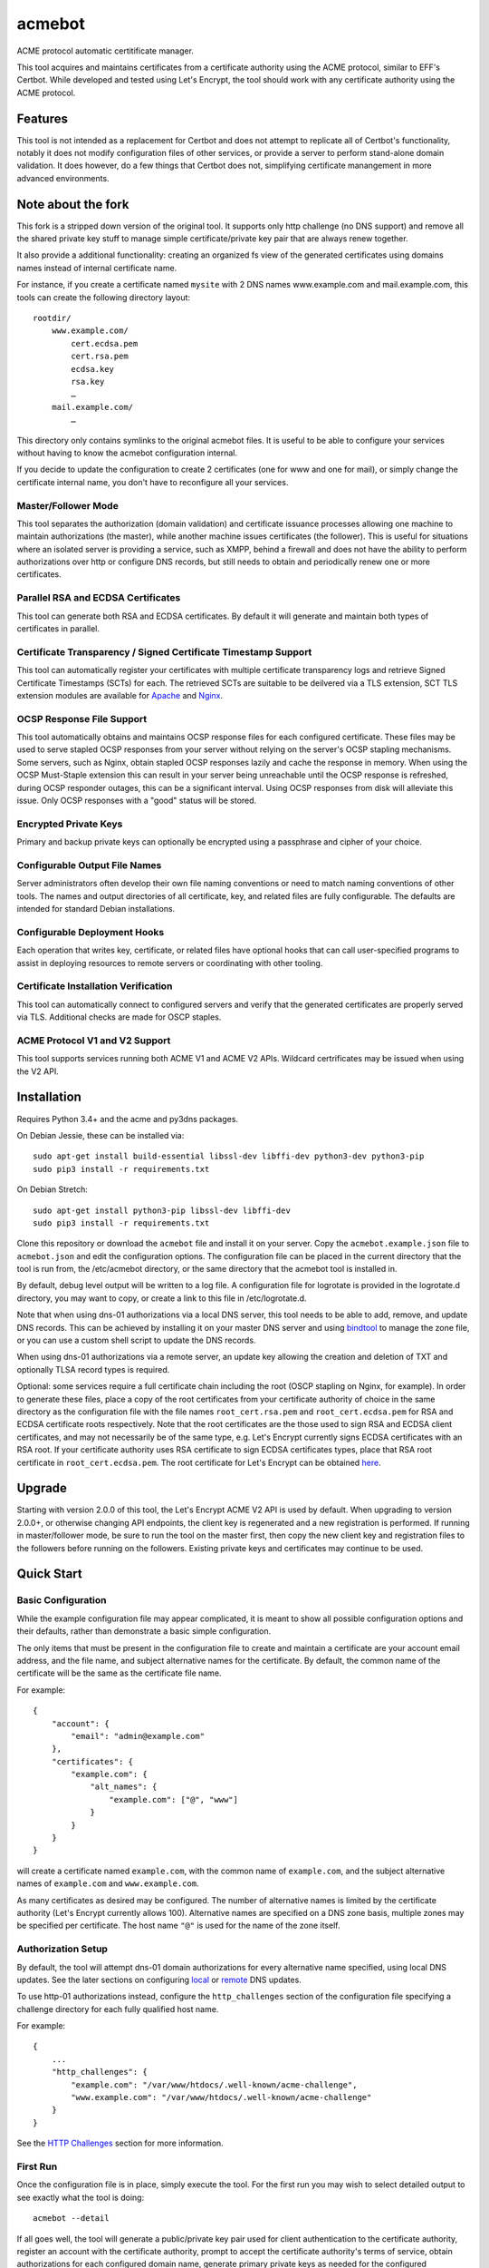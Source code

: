 .. _bindtool: https://github.com/plinss/bindtool

*******
acmebot
*******

ACME protocol automatic certitificate manager.

This tool acquires and maintains certificates from a certificate authority using the ACME protocol, similar to EFF's Certbot.
While developed and tested using Let's Encrypt, the tool should work with any certificate authority using the ACME protocol.

Features
========

This tool is not intended as a replacement for Certbot and does not attempt to replicate all of Certbot's functionality,
notably it does not modify configuration files of other services,
or provide a server to perform stand-alone domain validation.
It does however, do a few things that Certbot does not,
simplifying certificate manangement in more advanced environments.

Note about the fork
========

This fork is a stripped down version of the original tool. It supports only http challenge (no DNS support) and remove all the shared private key stuff to manage simple certificate/private key pair that are always renew together.

It also provide a additional functionality: creating an organized fs view of the generated certificates using domains names instead of internal certificate name.

For instance, if you create a certificate named ``mysite`` with 2 DNS names www.example.com and mail.example.com, this tools can create the following directory layout::

    rootdir/
        www.example.com/
            cert.ecdsa.pem
            cert.rsa.pem
            ecdsa.key
            rsa.key
            …
        mail.example.com/
            …

This directory only contains symlinks to the original acmebot files. It is useful to be able to configure your services without having to know the acmebot configuration internal.

If you decide to update the configuration to create 2 certificates (one for www and one for mail), or simply change the certificate internal name, you don't have to reconfigure all your services.

Master/Follower Mode
-----------------

This tool separates the authorization (domain validation) and certificate issuance processes allowing one machine to maintain authorizations (the master),
while another machine issues certificates (the follower).
This is useful for situations where an isolated server is providing a service, such as XMPP,
behind a firewall and does not have the ability to perform authorizations over http or configure DNS records,
but still needs to obtain and periodically renew one or more certificates.


Parallel RSA and ECDSA Certificates
-----------------------------------

This tool can generate both RSA and ECDSA certificates.
By default it will generate and maintain both types of certificates in parallel.


Certificate Transparency / Signed Certificate Timestamp Support
---------------------------------------------------------------

This tool can automatically register your certificates with multiple certificate transparency logs and retrieve Signed Certificate Timestamps (SCTs) for each.
The retrieved SCTs are suitable to be deilvered via a TLS extension,
SCT TLS extension modules are available for `Apache <https://httpd.apache.org/docs/trunk/mod/mod_ssl_ct.html>`_ and `Nginx <https://github.com/grahamedgecombe/nginx-ct>`_.


OCSP Response File Support
--------------------------

This tool automatically obtains and maintains OCSP response files for each configured certificate.
These files may be used to serve stapled OCSP responses from your server without relying on the server's OCSP stapling mechanisms.
Some servers, such as Nginx, obtain stapled OCSP responses lazily and cache the response in memory.
When using the OCSP Must-Staple extension this can result in your server being unreachable until the OCSP response is refreshed,
during OCSP responder outages, this can be a significant interval.
Using OCSP responses from disk will alleviate this issue.
Only OCSP responses with a "good" status will be stored.


Encrypted Private Keys
----------------------

Primary and backup private keys can optionally be encrypted using a passphrase and cipher of your choice.


Configurable Output File Names
------------------------------

Server administrators often develop their own file naming conventions or need to match naming conventions of other tools.
The names and output directories of all certificate, key, and related files are fully configurable.
The defaults are intended for standard Debian installations.


Configurable Deployment Hooks
-----------------------------

Each operation that writes key, certificate, or related files have optional hooks that can call user-specified programs to
assist in deploying resources to remote servers or coordinating with other tooling.


Certificate Installation Verification
-------------------------------------

This tool can automatically connect to configured servers and verify that the generated certificates are properly served via TLS.
Additional checks are made for OSCP staples.


ACME Protocol V1 and V2 Support
-------------------------------

This tool supports services running both ACME V1 and ACME V2 APIs.
Wildcard certrificates may be issued when using the V2 API.


Installation
============

Requires Python 3.4+ and the acme and py3dns packages.

On Debian Jessie, these can be installed via::

    sudo apt-get install build-essential libssl-dev libffi-dev python3-dev python3-pip
    sudo pip3 install -r requirements.txt

On Debian Stretch::

    sudo apt-get install python3-pip libssl-dev libffi-dev
    sudo pip3 install -r requirements.txt

Clone this repository or download the ``acmebot`` file and install it on your server.
Copy the ``acmebot.example.json`` file to ``acmebot.json`` and edit the configuration options.
The configuration file can be placed in the current directory that the tool is run from,
the /etc/acmebot directory,
or the same directory that the acmebot tool is installed in.

By default, debug level output will be written to a log file.
A configuration file for logrotate is provided in the logrotate.d directory,
you may want to copy, or create a link to this file in /etc/logrotate.d.

Note that when using dns-01 authorizations via a local DNS server,
this tool needs to be able to add, remove, and update DNS records.
This can be achieved by installing it on your master DNS server and using `bindtool`_ to manage the zone file,
or you can use a custom shell script to update the DNS records.

When using dns-01 authorizations via a remote server,
an update key allowing the creation and deletion of TXT and optionally TLSA record types is required.

Optional: some services require a full certificate chain including the root (OSCP stapling on Nginx, for example).
In order to generate these files,
place a copy of the root certificates from your certificate authority of choice in the same directory as the configuration file with the file names ``root_cert.rsa.pem`` and ``root_cert.ecdsa.pem`` for RSA and ECDSA certificate roots respectively.
Note that the root certificates are the those used to sign RSA and ECDSA client certificates,
and may not necessarily be of the same type,
e.g. Let's Encrypt currently signs ECDSA certificates with an RSA root.
If your certificate authority uses RSA certificate to sign ECDSA certificates types, place that RSA root certificate in ``root_cert.ecdsa.pem``.
The root certificate for Let's Encrypt can be obtained `here <https://letsencrypt.org/certificates/>`_.


Upgrade
=======

Starting with version 2.0.0 of this tool, the Let's Encrypt ACME V2 API is used by default.
When upgrading to version 2.0.0+, or otherwise changing API endpoints,
the client key is regenerated and a new registration is performed.
If running in master/follower mode, be sure to run the tool on the master first,
then copy the new client key and registration files to the followers before running on the followers.
Existing private keys and certificates may continue to be used.


Quick Start
===========


Basic Configuration
-------------------

While the example configuration file may appear complicated,
it is meant to show all possible configuration options and their defaults,
rather than demonstrate a basic simple configuration.

The only items that must be present in the configuration file to create and maintain a certificate are your account email address,
and the file name, and subject alternative names for the certificate.
By default, the common name of the certificate will be the same as the certificate file name.

For example::

    {
        "account": {
            "email": "admin@example.com"
        },
        "certificates": {
            "example.com": {
                "alt_names": {
                    "example.com": ["@", "www"]
                }
            }
        }
    }

will create a certificate named ``example.com``,
with the common name of ``example.com``,
and the subject alternative names of ``example.com`` and ``www.example.com``.

As many certificates as desired may be configured.
The number of alternative names is limited by the certificate authority (Let's Encrypt currently allows 100).
Alternative names are specified on a DNS zone basis,
multiple zones may be specified per certificate.
The host name ``"@"`` is used for the name of the zone itself.


Authorization Setup
-------------------

By default, the tool will attempt dns-01 domain authorizations for every alternative name specified,
using local DNS updates.
See the later sections on configuring `local <#configuring-local-dns-updates>`_ or `remote <#configuring-remote-dns-updates>`_ DNS updates.

To use http-01 authorizations instead,
configure the ``http_challenges`` section of the configuration file specifying a challenge directory for each fully qualified host name.

For example::

    {
        ...
        "http_challenges": {
            "example.com": "/var/www/htdocs/.well-known/acme-challenge",
            "www.example.com": "/var/www/htdocs/.well-known/acme-challenge"
        }
    }

See the `HTTP Challenges <#http-challenges>`_ section for more information.


First Run
---------

Once the configuration file is in place,
simply execute the tool.
For the first run you may wish to select detailed output to see exactly what the tool is doing::

    acmebot --detail

If all goes well,
the tool will generate a public/private key pair used for client authentication to the certificate authority,
register an account with the certificate authority,
prompt to accept the certificate authority's terms of service,
obtain authorizations for each configured domain name,
generate primary private keys as needed for the configured certificates,
issue certificates,
generate backup private keys,
generate custom Diffie-Hellman parameters,
retrieve Signed Certificate Timestamps from certificate transparency logs,
and install the certificates and private keys into /etc/ssl/certs and /etc/ssl/private.

If desired, you can test the tool using Let's Encrypt's staging server.
To do this, specify the staging server's directory URL in the ``acme_directory_url`` setting.
See `Staging Environment <https://letsencrypt.org/docs/staging-environment/>`_ for details.
When switching from the staging to production servers,
you should delete the client key and registration files (/var/local/acmebot/\*.json) to ensure a fresh registration in the production environment.


File Location
=============

After a successful certificate issuance,
up to twenty one files will be created per certificate.

The locations for these files can be controlled via the ``directories`` section of the configuration file.
The default locations are used here for brevity.

Output files will be written as a single transaction,
either all files will be written,
or no files will be written.
This is designed to prevent a mismatch between certificates and private keys should an error happen during file creation.


Private Keys
------------

Two private key files will be created in /etc/ssl/private for each key type.
The primary: ``<private-key-name>.<key-type>.key``; and a backup key: ``<private-key-name>_backup.<key-type>.key``.

The private key files will be written in PEM format and will be readable by owner and group.


Certificate Files
-----------------

Two certificate files will be created for each key type,
one in /etc/ssl/certs, named ``<certificate-name>.<key-type>.pem``,
containing the certificate,
followed by any intermediate certificates sent by the certificate authority,
followed by custom Diffie-Hellman and elliptic curve paramaters;
the second file will be created in /etc/ssl/private, named ``<certificate-name>_full.<key-type>.key``,
and will contain the private key,
followed by the certificate,
followed by any intermediate certificates sent by the certificate authority,
followed by custom Diffie-Hellman and elliptic curve paramaters.

The ``<certificate-name>_full.<key-type>.key`` file is useful for services that require both the private key and certificate to be in the same file,
such as ZNC.


Intermediate Certificate Chain File
-----------------------------------

If the certificate authority uses intermediate certificates to sign your certificates,
a file will be created in /etc/ssl/certs, named ``<certificate-name>_chain.<key-type>.pem`` for each key type,
containing the intermediate certificates sent by the certificate authority.

This file will not be created if the ``chain`` directory is set to ``null``.

Note that the certificate authority may use a different type of certificate as intermediates,
e.g. an ECDSA client certificate may be signed by an RSA intermediate,
and therefore the intermediate certificate key type may not match the file name (or certificate type).


Full Chain Certificate File
---------------------------

If the ``root_cert.<key-type>.pem`` file is present (see `Installation <#installation>`_),
then an additional certificate file will be generated in /etc/ssl/certs,
named ``<certificate-name>+root.<key-type>.pem`` for each key type.
This file will contain the certificate,
followed by any intermediate certificates sent by the certificate authority,
followed by the root certificate,
followed by custom Diffie-Hellman and elliptic curve paramaters.

If the ``root_cert.<key-type>.pem`` file is not found in the same directory as the configuration file,
this certificate file will not be created.

This file is useful for configuring OSCP stapling on Nginx servers.


Diffie-Hellman Parameter File
-----------------------------

If custom Diffie-Hellman parameters or a custom elliptical curve are configured,
a file will be created in /etc/ssl/params, named ``<certificate-name>_param.pem``,
containing the Diffie-Hellman parameters and elliptical curve paramaters.

This file will not be created if the ``param`` directory is set to ``null``.



Signed Certificate Timestamp (SCT) Files
----------------------------------------

One additional file will be created for each key type and configured certificate transparency log in ``/etc/ssl/scts/<certificate-name>/<key-type>/<log-name>.sct``.
These files contain SCT information in binary form suitable to be included in a TLS extension.
By default, SCTs will be retrieved from the Google Icarus and Google Pilot certificate transparency logs.
The Google Test Tube certificate transparency log can be used with the Let's Encrypt staging environment for testing.


OCSP Response Files
-------------------
One OCSP response file will be created for each key type,
in /etc/ssl/ocsp, named ``<certificate-name>.<key_type>.ocsp``.
These files contain OCSP responses in binary form suitable to be used as stapled OCSP responses.


Archive Directory
-----------------

Whenever exsiting files are replaced by subsequent runs of the tool,
for example during certificate renewal or private key rollover,
all existing files are preserved in the archive directory, /etc/ssl/archive.

Within the archive directory,
a directory will be created with the name of the private key,
containing a datestamped directory with the time of the file transaction (YYYY_MM_DD_HHMMSS).
All existing files will be moved into the datestamped directory should they need to be recovered.


Server Configuration
====================

Because certificate files will be periodically replaced as certificates need to be renewed,
it is best to have your server configurations simply refer to the certificate and key files in the locations they are created.
This will prevent server configurations from having to be updated as certificate files are replaced.

If the server requires the certificate or key file to be in a particular location or have a different file name,
it is best to simply create a soft link to the certificate or key file rather than rename or copy the files.

Another good practice it to isolate the configuration for each certificate into a snippet file,
for example using Apache,
create the file /etc/apache2/snippets/ssl/example.com containing::

    SSLCertificateFile    /etc/ssl/certs/example.com.rsa.pem
    SSLCertificateKeyFile /etc/ssl/private/example.com.rsa.key
    CTStaticSCTs          /etc/ssl/certs/example.com.rsa.pem /etc/ssl/scts/example.com/rsa        # requires mod_ssl_ct to be installed

    SSLCertificateFile    /etc/ssl/certs/example.com.ecdsa.pem
    SSLCertificateKeyFile /etc/ssl/private/example.com.ecdsa.key
    CTStaticSCTs          /etc/ssl/certs/example.com.ecdsa.pem /etc/ssl/scts/example.com/ecdsa    # requires mod_ssl_ct to be installed

    Header always set Strict-Transport-Security "max-age=63072000"

and then in each host configuration using that certificate, simply add::

    Include snippets/ssl/example.com

For Nginx the /etc/nginx/snippets/ssl/example.com file would contain::

    ssl_ct on;                                                          # requires nginx-ct module to be installed

    ssl_certificate         /etc/ssl/certs/example.com.rsa.pem;
    ssl_certificate_key     /etc/ssl/private/example.com.rsa.key;
    ssl_ct_static_scts      /etc/ssl/scts/example.com/rsa;              # requires nginx-ct module to be installed
    ssl_stapling_file       /etc/ssl/ocsp/example.com.rsa.ocsp;

    ssl_certificate         /etc/ssl/certs/example.com.ecdsa.pem;       # requires nginx 1.11.0+ to use multiple certificates
    ssl_certificate_key     /etc/ssl/private/example.com.ecdsa.key;
    ssl_ct_static_scts      /etc/ssl/scts/example.com/ecdsa;            # requires nginx-ct module to be installed
    ssl_stapling_file       /etc/ssl/ocsp/example.com.ecdsa.ocsp;       # requires nginx 1.13.3+ to use with multiple certificates

    ssl_trusted_certificate /etc/ssl/certs/example.com+root.rsa.pem;    # not required if using ssl_stapling_file

    ssl_dhparam             /etc/ssl/params/example.com_param.pem;
    ssl_ecdh_curve secp384r1;

    add_header Strict-Transport-Security "max-age=63072000" always;

and can be used via::

    include snippets/ssl/example.com;


Configuration
=============

The configuration file ``acmebot.json`` may be placed in the current working directory,
in /etc/acmebot,
or in the same directory as the acmebot tool is installed in.
A different configuration file name may be specified on the command line.
If the specified file name is not an absolute path,
it will be searched for in the same locations,
e.g. ``acmebot --config config.json`` will load ``./config.json``, ``/etc/acmebot/config.json``, or ``<install-dir>/config.json``.
The file must adhere to standard JSON format.

The file ``acmebot.example.json`` provides a template of all configuration options and their default values.
Entries inside angle brackets ``"<example>"`` must be replaced (without the angle brackets),
all other values may be removed unless you want to override the default values.


Account
-------

Enter the email address you wish to associate with your account on the certificate authority.
This email address may be useful in recovering your account should you lose access to your client key.

Example::

    {
        "account": {
            "email": "admin@example.com"
        },
        ...
    }


Settings
--------

Various settings for the tool.
All of these need only be present when the desired value is different from the default.

* ``follower_mode`` specifies if the tool should run in master or follower mode.
  The defalt value is ``false`` (master mode).
  The master will obtain authorizations and issue certificates,
  a follower will not attempt to obtain authorizations but can issue certificates.
* ``log_level`` specifies the amount of information written into the log file.
  Possible values are ``null``, ``"normal"``, ``"verbose"``, ``"debug"``, and ``"detail"``.
  ``"verbose"``, ``"debug"``, and ``"detail"`` settings correlate to the ``--verbose``, ``--debug`` and ``--detail`` command-line options.
* ``color_output`` specifies if the output should be colorized.
  Colorized output will be suppressed on non-tty devices.
  This option may be overridden via command line options.
  The default value is ``true``.
* ``key_size`` specifies the size (in bits) for RSA private keys.
  The default value is ``4096``.
  RSA certificates can be turned off by setting this value to ``0`` or ``null``.
* ``key_curve`` specifies the curve to use for ECDSA private keys.
  The default value is ``"secp384r1"``.
  Available curves are ``"secp256r1"``, ``"secp384r1"``, and ``"secp521r1"``.
  ECDSA certificates can be turned off by setting this value to ``null``.
* ``key_cipher`` specifies the cipher algorithm used to encrypt private keys.
  The default value is ``"blowfish"``.
  Available ciphers are those accepted by your version of OpenSSL's EVP_get_cipherbyname().
* ``key_passphrase`` specifies the passphrase used to encrypt private keys.
  The default value is ``null``.
  A value of ``null`` or ``false`` will result in private keys being written unencrypted.
  A value of ``true`` will cause the password to be read from the command line, the environment, a prompt, or stdin.
  A string value will be used as the passphrase without further input.
* ``dhparam_size`` specifies the size (in bits) for custom Diffie-Hellman parameters.
  The default value is ``2048``.
  Custom Diffie-Hellman parameters can be turned off by setting this value to ``0`` or ``null``.
  This value should be at least be equal to half the ``key_size``.
* ``ecparam_curve`` speficies the curve to use for ECDHE negotiation.
  The default value is ``"secp384r1"``.
  Custom EC parameters can be turned off by setting this value to ``null``.
  You can run ``openssl ecparam -list_curves`` to find a list of available curves.
* ``file_user`` specifies the name of the user that will own certificate and private key files.
  The default value is ``"root"``.
  Note that this tool must run as root, or another user that has rights to set the file ownership to this user.
* ``file_group`` speficies the name of the group that will own certificate and private key files.
  The default value is ``"ssl-cert"``.
  Note that this tool must run as root, or another user that has rights to set the file ownership to this group.
* ``ocsp_must_staple`` specifies if the OCSP Must-Staple extension is added to certificates.
  The default value is ``false``.
* ``ocsp_responder_urls`` specifies the list of OCSP responders to use if a certificate doesn't provide them.
  The default value is ``["http://ocsp.int-x3.letsencrypt.org"]``.
* ``ct_submit_logs`` specifies the list of certificate transparency logs to submit certificates to.
  The default value is ``["google_icarus", "google_pilot"]``.
  The value ``["google_testtube"]`` can be used with the Let's Encrypt staging environment for testing.
* ``renewal_days`` specifies the number of days before expiration when the tool will attempt to renew a certificate.
  The default value is ``30``.
* ``max_dns_lookup_attempts`` specifies the number of times to check for deployed DNS records before attempting authorizations.
  The default value is ``60``.
* ``max_domains_per_order`` specifies the maximum number of domains allowed per authorization order.
  The default value is ``100``, which is the limit set by Let's Encrypt.
* ``max_authorization_attempts`` specifies the number of times to check for completed authorizations.
  The default value is ``30``.
* ``authorization_delay`` specifies the number of seconds to wait between authorization checks.
  The default value is ``10``.
* ``cert_poll_time`` specifies the number of seconds to wait for a certificate to be issued.
  The default value is ``30``.
* ``max_ocsp_verify_attempts`` specifies the number of times to check for OCSP staples during verification.
  Retries will only happen when the certificate has the OCSP Must-Staple extension.
  The default value is ``10``.
* ``ocsp_verify_retry_delay`` specifies the number of seconds to wait between OCSP staple verification attempts.
  The default value is ``5``.
* ``min_run_delay`` specifies the minimum number of seconds to wait if the ``--randomwait`` command line option is present.
  The default value is ``300``.
* ``max_run_delay`` specifies the maximum number of seconds to wait if the ``--randomwait`` command line option is present.
  The default value is ``3600``.
* ``acme_directory_url`` specifies the primary URL for the ACME service.
  The default value is ``"https://acme-v02.api.letsencrypt.org/directory"``, the Let's Encrypt production API.
  You can substitute the URL for Let's Encrypt's staging environment or another certificate authority.
* ``verify`` specifies the default ports to perform installation verification on.
  The default value is ``null``.

Example::

    {
        ...
        "settings": {
            "follower_mode": false,
            "log_level": "debug",
            "key_size": 4096,
            "key_curve": "secp384r1",
            "key_cipher": "blowfish",
            "key_passphrase": null,
            "dhparam_size": 2048,
            "ecparam_curve": "secp384r1",
            "file_user": "root",
            "file_group": "ssl-cert",
            "ocsp_must_staple": false,
            "ocsp_responder_urls": ["http://ocsp.int-x3.letsencrypt.org"],
            "ct_submit_logs": ["google_icarus", "google_pilot"],
            "renewal_days": 30,
            "max_authorization_attempts": 30,
            "authorization_delay": 10,
            "min_run_delay": 300,
            "max_run_delay": 3600,
            "acme_directory_url": "https://acme-v02.api.letsencrypt.org/directory",
            "verify": [443]
        },
        ...
    }


Directories
-----------

Directories used to store the input and output files of the tool.
Relative paths will be considered relative to the directory of configuration file.
All of these need only be present when the desired value is different from the default.

* ``pid`` specifies the directory to store a process ID file.
  The default value is ``"/var/run"``.
* ``log`` specifies the directory to store the log file.
  The default value is ``"/var/log/acmebot"``.
* ``resource`` specifies the directory to store the client key and registration files for the ACME account.
  The default value is ``"/var/local/acmebot"``.
* ``private_key`` specifies the directory to store primary private key files.
  The default value is ``"/etc/ssl/private"``.
* ``full_key`` specifies the directory to store primary private key files that include the certificate chain.
  The default value is ``"/etc/ssl/private"``.
  Full key files may be omitted by setting this to ``null``.
* ``certificate`` specifies the directory to store certificate files.
  The default value is ``"/etc/ssl/certs"``.
* ``full_certificate`` specifies the directory to store full chain certificate files that include the root certificate.
  The default value is ``"/etc/ssl/certs"``.
  Full certificate files may be omitted by setting this to ``null``.
* ``chain`` specifies the directory to store certificate intermediate chain files.
  The default value is ``"/etc/ssl/certs"``.
  Chain files may be omitted by setting this to ``null``.
* ``param`` specifies the directory to store Diffie-Hellman parameter files.
  The default value is ``"/etc/ssl/params"``.
  Paramater files may be omitted by setting this to ``null``.
* ``http_challenge`` specifies the directory to store ACME http-01 challenge files.
  The default value is ``null``.
* ``sct`` specifies the directory to store Signed Certificate Timestamp files.
  The default value is ``"/etc/ssl/scts/<certificate-name>/<key-type>"``.
  SCT files may be turned off by setting this to ``null``.
* ``ocsp`` specifies the directory to store OCSP response files.
  The default value is ``"/etc/ssl/ocsp"``.
  OCSP response files may be turned off by setting this to ``null``.
* ``archive`` specifies the directory to store older versions of files that are replaced by this tool.
  The default value is ``"/etc/ssl/archive"``.
* ``temp`` specifies the directory to write temporary files to.
  A value of ``null`` results in using the system defined temp directory.
  The temp directory must be on the same file system as the output file directories.
  The default value is ``null``.

Example::

    {
        ...
        "directories": {
            "pid": "/var/run",
            "log": "/var/log/acmebot",
            "resource": "/var/local/acmebot",
            "private_key": "/etc/ssl/private",
            "full_key": "/etc/ssl/private",
            "certificate": "/etc/ssl/certs",
            "full_certificate": "/etc/ssl/certs",
            "chain": "/etc/ssl/certs",
            "param": "/etc/ssl/params",
            "http_challenge": "/var/www/{zone}/{host}/.well-known/acme-challenge",
            "ocsp": "/etc/ssl/ocsp/",
            "sct": "/etc/ssl/scts/{name}/{key_type}",
            "archive": "/etc/ssl/archive"
        },
        ...
    }

Directory values are treated as Python format strings,
fields available for directories are: ``name``, ``key_type``, ``suffix``, ``server``.
The ``name`` field is the name of the private key or certificate.
The ``"http_challenge"`` directory uses the fields: ``zone``, ``host``, and ``fqdn``,
for the zone name, host name (without the zone), and the fully qualified domain name respectively.
The ``host`` value will be ``"."`` if the fqdn is the same as the zone name.


Services
--------

This specifies a list of services that are used by issued certificates and the commands necessary to restart or reload the service when a certificate is issued or changed.
You may add or remove services as needed.
The list of services is arbritrary and they are referenced from individual certificate definitions.

Example::

    {
        ...
        "services": {
            "apache": "systemctl reload apache2",
            "coturn": "systemctl restart coturn",
            "dovecot": "systemctl restart dovecot",
            "etherpad": "systemctl restart etherpad",
            "mysql": "systemctl reload mysql",
            "nginx": "systemctl reload nginx",
            "postfix": "systemctl reload postfix",
            "postgresql": "systemctl reload postgresql",
            "prosody": "systemctl restart prosody",
            "slapd": "systemctl restart slapd",
            "synapse": "systemctl restart matrix-synapse",
            "znc": "systemctl restart znc"
        },
        ...
    }

To specify one or more services used by a certificate,
add a ``services`` section to the certificate definition listing the services using that certificate.

For example::

    {
        "certificates": {
            "example.com": {
                "alt_names": {
                    "example.com": ["@", "www"]
                }
            },
            "services": ["nginx"]
        }
    }

This will cause the command ``"systemctl reload nginx"`` to be executed any time the certificate ``example.com`` is issued, renewed, or updated.


Certificates
------------

This section defines the set of certificates to issue and maintain.
The name of each certificate is used as the name of the certificate files.

* ``common_name`` specifies the common name for the certificate.
  If omitted, the name of the certificate will be used.
* ``alt_names`` specifies the set of subject alternative names for the certificate.
  If specified, the common name of the certificate must be included as one of the alternative names.
  The alternative names are specified as a list of host names per DNS zone,
  so that associated DNS updates happen in the correct zone.
  The zone name may be used directly by specifying ``"@"`` for the host name.
  Multiple zones may be specified.
  The default value is ``{ common_name: ["@"] }``.
* ``services`` specifies the list of services to be reloaded when the certificate is issued, renewed, or modified.
  This may be omitted.
* ``dhparam_size`` specifies the number of bits to use for custom Diffie-Hellman paramaters for the certificate.
  The default value is the value specified in the ``settings`` section.
  Custom Diffie-Hellman paramaters may be ommitted from the certificate by setting this to ``0`` or ``null``.
  The value should be at least equal to half the number of bits used for the private key.
* ``ecparam_curve`` specified the curve used for elliptical curve paramaters.
  The default value is the value specified in the ``settings`` section.
  Custom elliptical curve paramaters may be ommitted from the certificate by setting this to ``null``.
* ``key_types`` specifies the types of keys to create for this certificate.
  The default value is all available key types.
  Provide a list of key types to restrict the certificate to only those types.
  Available types are ``"rsa"`` and ``"ecdsa"``.
* ``key_size`` specifies the number of bits to use for the certificate's RSA private key.
  The default value is the value specified in the ``settings`` section.
  RSA certificates can be turned off by setting this value to ``0`` or ``null``.
* ``key_curve`` specifies the curve to use for ECDSA private keys.
  The default value is the value specified in the ``settings`` section.
  Available curves are ``"secp256r1"``, ``"secp384r1"``, and ``"secp521r1"``.
  ECDSA certificates can be turned off by setting this value to ``null``.
* ``key_cipher`` specifies the cipher algorithm used to encrypt the private keys.
  The default value is the value specified in the ``settings`` section.
  Available ciphers those accepted by your version of OpenSSL's EVP_get_cipherbyname().
* ``key_passphrase`` specifies the passphrase used to encrypt private keys.
  The default value is the value specified in the ``settings`` section.
  A value of ``null`` or ``false`` will result in private keys being written unencrypted.
  A value of ``true`` will cause the password to be read from the command line, the environment, a prompt, or stdin.
  A string value will be used as the passphrase without further input.
* ``ocsp_must_staple`` specifies if the OCSP Must-Staple extension is added to certificates.
  The default value is the value specified in the ``settings`` section.
* ``ocsp_responder_urls`` specifies the list of OCSP responders to use if a certificate doesn't provide them.
  The default value is the value specified in the ``settings`` section.
* ``ct_submit_logs`` specifies the list of certificate transparency logs to submit the certificate to.
  The default value is the value specified in the ``settings`` section.
  The value ``["google_testtube"]`` can be used with the Let's Encrypt staging environment for testing.
* ``verify`` specifies the list of ports to perform certificate installation verification on.
  The default value is the value specified in the ``settings`` section.

Example::

    {
        ...
        "certificates": {
            "example.com": {
                "common_name": "example.com",
                "alt_names": {
                    "example.com": ["@", "www"]
                },
                "services": ["nginx"],
                "dhparam_size": 2048,
                "ecparam_curve": "secp384r1",
                "key_types": ["rsa", "ecdsa"],
                "key_size": 4096,
                "key_curve": "secp384r1",
                "key_cipher": "blowfish",
                "key_passphrase": null,
                "ocsp_must_staple": false,
                "ocsp_responder_urls": ["http://ocsp.int-x3.letsencrypt.org"],
                "ct_submit_logs": ["google_icarus", "google_pilot"],
                "verify": [443]
            }
        }
    }


Authorizations
--------------

This section specifies a set of host name authorizations to obtain without issuing certificates.

This is used when running in a master/follower configuration,
the master, having access to local or remote DNS updates or an HTTP server,
obtains authorizations,
while the follower issues the certificates.

It is not necessary to specify host name authorizations for any host names used by configured certificates,
but it is not an error to have overlap.

Authorizations are specified per DNS zone so that associated DNS updates happen in the correct zone.

Simplar to ``alt-names``, a host name of ``"@"`` may be used to specify the zone name.

Example::

    {
        ...
        "authorizations": {
            "example.com": ["@", "www"]
        },
        ...
    }


HTTP Challenges
---------------

By default, the tool will attempt dns-01 domain authorizations for every alternative name specified,
using local or remote DNS updates.

To use http-01 authorizations instead,
configure the ``http_challenges`` section of the configuration file specifying a challenge directory for each fully qualified domain name,
or configure a ``http_challenge`` directory.

It is possible to mix usage of dns-01 and http-01 domain authorizations on a host by host basis,
simply specify a http challenge directory only for those hosts requiring http-01 authentication.

Example::

    {
        ...
        "http_challenges": {
            "example.com": "/var/www/htdocs/.well-known/acme-challenge"
            "www.example.com": "/var/www/htdocs/.well-known/acme-challenge"
        },
        ...
    }

The ``http_challenges`` must specify a directory on the local file system such that files placed there will be served via an already running http server for each given domain name.
In the above example,
files placed in ``/var/www/htdocs/.well-known/acme-challenge`` must be publicly available at:
``http://example.com/.well-known/acme-challenge/file-name``
and
``http://www.example.com/.well-known/acme-challenge/file-name``

Alternatively, if your are primarily using http-01 authorizations and all challenge directories have a similar path,
you may configure a single ``http_challenge`` directory using a python format string with the fields ``zone``, ``host``, and ``fqdn``.

Example::

    {
        ...
        "directories": {
            "http_challenge": "/var/www/{zone}/{host}/.well-known/acme-challenge"
        },
        ...
    }

If an ``http_challenge`` directory is configured,
all domain authorizations will default to http-01.
To use dns-01 authorizations for selected domain names,
add an ``http_challenges`` entry configured with a ``null`` value.


File Name Patterns
------------------

All output file names can be overridden using standard Python format strings.
Fields available for file names are: ``name``, ``key_type``, ``suffix``, ``server``.
The ``name`` field is the name of the private key or certificate.

* ``log`` specifies the name of the log file.
* ``private_key`` specifies the name of primary private key files.
* ``backup_key`` specifies the name of backup private key files.
* ``full_key`` specifies the name of primary private key files that include the certificate chain.
* ``certificate`` specifies the name of certificate files.
* ``full_certificate`` specifies the name of certificate files that include the root certificate.
* ``chain`` specifies the name of intemediate certificate files.
* ``param`` specifies the name of Diffie-Hellman parameter files.
* ``ocsp`` specifies the name of OCSP response files.
* ``sct`` specifies the name of SCT files.

Example::

    {   ...
        "file_names": {
            "log": "acmebot.log",
            "private_key": "{name}{suffix}.key",
            "backup_key": "{name}_backup{suffix}.key",
            "full_key": "{name}_full{suffix}.key",
            "certificate": "{name}{suffix}.pem",
            "full_certificate": "{name}+root{suffix}.pem",
            "chain": "{name}_chain{suffix}.pem",
            "param": "{name}_param.pem",
            "ocsp": "{name}{suffix}.ocsp",
            "sct": "{ct_log_name}.sct"
        },
        ...
    }



Certificate Transparency Logs
-----------------------------

This section defines the set of certificate transparency logs available to submit certificates to and retrieve SCTs from.
Additional logs can be aded at will.
Each log definition requires the primary API URL of the log, and the log's ID in base64 format.
A list of currently active logs and their IDs can be found at `certificate-transparency.org <https://www.certificate-transparency.org/known-logs>`_.

Example::

    {
        ...,
        "ct_logs": {
            "google_pilot": {
                "url": "https://ct.googleapis.com/pilot",
                "id": "pLkJkLQYWBSHuxOizGdwCjw1mAT5G9+443fNDsgN3BA="
            },
            "google_icarus": {
                "url": "https://ct.googleapis.com/icarus",
                "id": "KTxRllTIOWW6qlD8WAfUt2+/WHopctykwwz05UVH9Hg="
            }
        },
        ...
    }


Deployment Hooks
----------------

This section defines the set of hooks that can be called via the shell when given actions happen.
Paramaters to hooks are specified using Python format strings.
Fields available for each hook are described below.
Output from the hooks will be captured in the log.
Hooks returing a non-zero status code will generate warnings,
but will not otherwise affect the operation of this tool.

* ``set_http_challenge`` is called for each HTTP challenge file that is installed.
  Available fields are ``domain``, and ``challenge_file``.
* ``clear_http_challenge`` is called for each HTTP challenge file that is removed.
  Available fields are ``domain``, and ``challenge_file``.
* ``private_key_installed`` is called when a private key is installed.
  Available fields are ``key_name``, ``key_type``, ``private_key_file``, and ``passphrase``.
* ``certificate_installed`` is called when a certificate file is installed.
  Available fields are ``key_name``, ``key_type``, ``certificate_name``, and ``certificate_file``.
* ``full_certificate_installed`` is called when a certificate file that includes the root is installed.
  Available fields are ``key_name``, ``key_type``, ``certificate_name``, and ``full_certificate_file``.
* ``chain_installed`` is called when a certificate intermediate chain file is installed.
  Available fields are ``key_name``, ``key_type``, ``certificate_name``, and ``chain_file``.
* ``full_key_installed`` is called when a private key including the full certificate chain file is installed.
  Available fields are ``key_name``, ``key_type``, ``certificate_name``, and ``full_key_file``.
* ``params_installed`` is called when a params file is installed.
  Available fields are ``key_name``, ``certificate_name``, and ``params_file``.
* ``sct_installed`` is called when a SCT file is installed.
  Available fields are ``key_name``, ``key_type``, ``certificate_name``, ``ct_log_name``, and ``sct_file``.
* ``ocsp_installed`` is called when an OSCP file is installed.
  Available fields are ``key_name``, ``key_type``, ``certificate_name``, and ``ocsp_file``.

Example::

    {
        ...
        "hooks": {
            certificate_installed": [
                { args: ["scp", "{certificate_file}", "remote-server:/etc/ssl/certs/" ] },
                "scp {certificate_file} remote-server2:/etc/ssl/certs/"
            ]
        },
        ...
    }


Certificate Installation Verification
-------------------------------------

The tool may be configured to perform installation verification of certificates.
When verifying installation, the tool will connect to every subject alternative host name for each certificate on all avaialable IP addresses,
per each configured port,
perform a TLS handshake,
and compare the served certificate chain to the specified certificate.

Each configured port may be an integer port number,
or an object specifying connection details.

When using an object, the avaialable fields are:

* ``port`` specifies the port number to connect to.
  Required.
* ``starttls`` specifies the STARTTLS mechanism that should be used to initiate a TLS session.
  Allowed values are: ``null``, ``smtp``, ``pop3``, ``imap``, ``sieve``, ``ftp``, and ``xmpp``.
  The default value is ``null``.
* ``hosts`` specifies a list of fully qualified domain names to test.
  This allows testing only a subset of the alternative names specified for the certificate.
  Each host name must be present as an alternative name for the certificate.
  The default value is all alternative names.
* ``key_types`` specifies a list of key types to test.
  This allows testing only a subset of the avaialable key types.
  The default value is all avaialable key types.

Example::

    {
        ...
        "verify": [
            {
                "port": 443
            },
            {
                "port": 25,
                "starttls": "smtp",
                "hosts": "smtp.example.com",
                "key_types": "rsa"
            },
            993
        ]
        ...
    }



Running the Tool
================

On first run, the tool will generate a client key,
register that key with the certificate authority,
accept the certificate authority's terms and conditions,
perform all needed domain authorizations,
generate primary private keys,
issue certificates,
generate backup private keys,
generate custom Diffie-Hellman parameters,
install certificate and key files,
update TLSA records,
retrieve current Signed Certificate Timestamps (SCTs) from configured certificate transparency logs,
retrieve OCSP staples,
reload services associated to the certificates,
and perform configured certificate installation verification.

Each subsequent run will ensure that all authorizations remain valid,
check if any backup private keys have passed their expiration date,
check if any certificate's expiration dates are within the renewal window,
or have changes to the configured common name, or subject alternative names,
or no longer match their associated private key files.

If a backup private key has passed its expiration date,
the tool will rollover the private key or emit a warning recommending that the private key be rolled over,
see the `Private Key Rollover <#private-key-rollover>`_ section for more information.

If a certificate needs to be renewed or has been modified,
the certificate will be re-issued and reinstalled.

When certificates are issued or re-issued,
local DNS updates will be attempted (to update TLSA records) and associated services will be reloaded.

When using remote DNS updates,
all configured TLSA records will be verified and updated as needed on each run.

Configured certificate transparency logs will be queried and SCT files will be updated as necessary.

All certificates and private keys will normally be processed on each run,
to restrict processing to specific private keys (and their certificates),
you can list the names of the private keys to process on the command line.


Daily Run Via cron
------------------

In order to ensure that certificates in use do not expire,
it is recommended that the tool be run at least once per day via a cron job.

By default, the tool only generates output when actions are taken making it cron friendly.
Normal output can be supressed via the ``--quiet`` command line option.

To prevent multiple instances running at the same time,
a random wait can be introduced via the ``--randomwait`` command line option.
The minimum and maximum wait times can be controlled via the ``min_run_delay`` and ``max_run_delay`` settings.

Example cron entry, in file /etc/cron.d/acmebot::

    MAILTO=admin@example.com

    20 0 * * * root /usr/local/bin/acmebot --randomwait

This will run the tool as root every day at 20 minutes past midnight plus a random delay of five minutes to an hour.
Any output will be mailed to admin@example.com.

If using OCSP response files, it may be desirable to refresh OCSP responses at a shorter interval.
(Currently Let's Encrypt updates OCSP responses every three days.)
To refresh OCSP responses every six hours, add the line:

    20 6,12,18 * * * root /usr/local/bin/acmebot --ocsp --randomwait


Output Options
--------------

Normally the tool will only generate output to stdout when certificates are issued or private keys need to be rolled over.
More detailed output can be obtained by using any of the ``--verbose``, ``--debug``, or ``--detail`` options on the command line.

Normal output may be supressed by using the ``--quiet`` option.

Error and warning output will be sent to stderr and cannot be supressed.

The output can be colorized by type by adding the ``--color`` option,
or colorized output can be suppressed via the ``--no-color`` option.



Forced Certificate Renewal
--------------------------

Normally certificates will be automatically renewed when the tool is run within the certificate renewal window,
e.g. within ``renewal_days`` of the certificate's expiration date.
To cause certificates to be renewed before this time,
run the tool with the ``--renew`` option on the command line.


Revoking Certificates
---------------------

Should it become necessary to revoke a certificate,
for example if it is believed that the private key has been compromised,
run the tool with the ``--revoke`` option on the command line.

When revoking certificates, as a safety measure,
it is necessary to also specify the name of the private key (or keys) that should be revoked.
All certificates using that private key will be revoked,
the certificate files and the primary private key file will be moved to the archive,
and remote DNS TLSA records will be removed.

The next time the tool is run after a revocation,
any revoked certificates that are still configured will automatically perform a private key rollover.


Authorization Only
------------------

Use of the ``--auth`` option on the command line will limit the tool to only performing domain authorizations.


Certificates Only
-----------------

Use of the ``--certs`` option on the command line will limit the tool to only issuing and renewing certificates and keys,
and updating related files such as Diffie-Hellman paramaters and HPKP headers.



Signed Certificate Timestamp Updates
------------------------------------

Use of the ``--sct`` option on the command line will limit the tool to only verifying and updating configured Signed Certificate Timestamp files.


OCSP Response Updates
---------------------

Use of the ``--ocsp`` option on the command line will limit the tool to only updating configured OCSP response files.


Certificate Installation Verification
-------------------------------------

Use of the ``--verify`` option on the command line will limit the tool to only performing certificate installation verification.


Multiple Operations
-------------------

The ``--auth``, ``--certs``, ``--tlsa``, ``--sct``, ``-ocsp``, and ``--verify`` options may be combined to perform a combinations of operations.
If none of these options are specified, all operations will be performed as necessary and configured.
The order of the operations will not be affected by the order of the command line options.


Private Key Encryption
----------------------

When encrypting private keys, a passphrase must be provided.
There are several options for providing the key.

Passphrases may be specified directly in the configuration file,
both as a default passphrase applying to all keys,
or specific passphrases for each key.
Storing passphrases in cleartext in the configuration file obviously does little to protect the private keys if the configuration file is stored on the same machine.
Either protect the configuration file or use an alternate method of providing passphrases.

Alternatively, by setting the passphrase to ``true`` in the configuration file (the binary value, not the string ``"true"``),
the tool will attempt to obtain the passphrases at runtime.

Runtime passphrases may be provided on the command line, via an environment variable, via a text prompt, or via an input file.

A command line passphrase is passed via the ``--pass`` option, e.g.::

    acmebot --pass "passphrase"

To use an environment variable, set the passphrase in ``ACMEBOT_PASSPHRASE``.

A passphrase passed at the command line or an environment variable will be used for every private key that has it's ``key_passphrase`` set to ``true``.
If different passphrases are desired for different keys,
run the tool for each key specifying the private key name on the command line to restrict processing to that key.

If the passphrase is not provided on the command line or an environment variable,
and the tool is run via a TTY device (e.g. manually in a terminal),
it will prompt the user for each passphrase as needed.
Different passphrases may be provided for each private key (the same passphrase will be used for all key types of that key).

Finally, the passphrases may be stored in a file, one per line, and input redirected from that file, e.g.::

    acmebot < passphrase_file.txt

Passphrases passed via an input file will be used in the order that the private keys are defined in the configuration file.
If both certificates and private key sections are defined, the private keys will be processed first, then the certificates.
You may wish to run the tool without the input file first to verify the private key order.



Master/Follower Setup
==================

In some circumstances, it is useful to run the tool in a master/follower configuration.
In this setup, the master performs domain authorizations
while the follower issues and maintains certificates.

This setup is useful when the follower machine does not have the ability to perform domain authorizations,
for example, an XMPP server behind a firewall that does not have port 80 open or access to a DNS server.

To create a master/follower setup,
first install and configure the tool on the master server as normal.
The master server may also issue certificates, but it is not necessary.

Configure any required domain authorizations (see the `Authorizations <#authorizations>`_ section) on the master and run the tool.

Then install the tool on the follower server.
It is not necessary to configure HTTP challenges or remote DNS update keys on the follower.

Before running the tool on the follower server,
copy the client key and registration files from the master server.
These files are normally found in ``/var/local/acmebot`` but an alternate location can be configured in the ``resource`` directory setting.

If the master server also issues certificates for the same domain names or parent domain names as the follower,
you may want to copy the primary and backup private keys for those certificates to the follower.
This will cause the follower certificates to use the same keys allowing HPKP headers to safey include subdomains.

Set the follower ``follower_mode`` setting to ``true`` and configure desired certificates on the follower.

Run the tool on the follower server.

When setting up cron jobs for the master and follower,
be sure the follower runs several minutes after the master so that all authorizations will be complete.
The master can theoretically take (``max_dns_lookup_attempts`` x ``dns_lookup_delay``) + (``max_authorization_attempts`` x ``authorization_delay``) seconds to obtain domain authorizations (15 minutes at the default settings).

It is possible to run several follower servers for each master,
the follower cron jobs should not all run at the same time.

The follower server may maintain TLSA records if remote DNS updates are configured on the follower,
otherwise it is recommended to use spki selectors for TLSA records so that certificate renewals on the follower will not invalidate TLSA records.

If private keys are shared between a master and follower,
be sure to turn off ``auto_rollover`` and only perform private key rollovers on the master.
It is also useful to specify the ``previous_key`` directory to preserve previous key pins during the key rollover process.
After a private key rollover, copy the new primary and backup private key files to the followers.
The follower will automatically detect the new private key and re-issue certificates on the next run.
Once all the followers have updated their certificates to the new keys,
you can safely delete the previous private key file.
